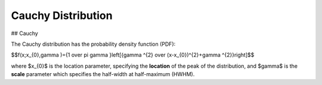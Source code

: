 *******************************
Cauchy Distribution
*******************************

## Cauchy

The Cauchy distribution has the probability density function (PDF):

$$f(x;x_{0},\gamma )={1 \over \pi \gamma }\left[{\gamma ^{2} \over (x-x_{0})^{2}+\gamma ^{2}}\right]$$

where $x_{0}$ is the location parameter, specifying the **location** of the peak of the distribution, and $\gamma$ is the **scale** parameter which specifies the half-width at half-maximum (HWHM).

